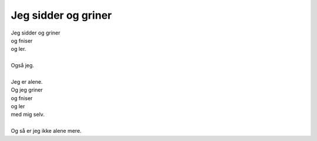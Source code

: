 Jeg sidder og griner
--------------------
.. line-block::
   Jeg sidder og griner
   og fniser
   og ler.

   Også jeg.
   
   Jeg er alene.
   Og jeg griner
   og fniser
   og ler
   med mig selv.

   Og så er jeg ikke alene mere.
